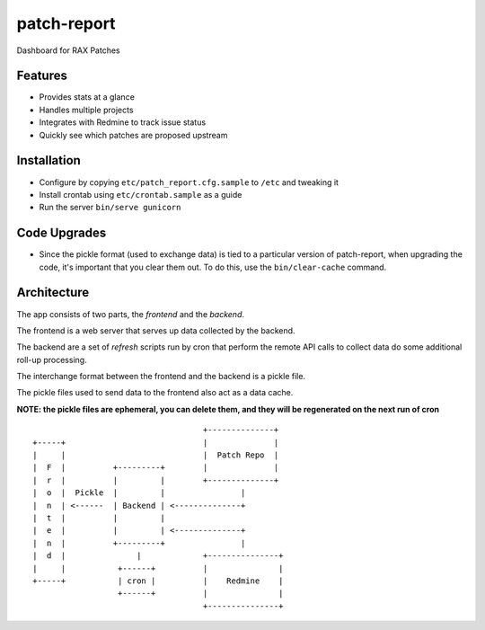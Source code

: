 ============
patch-report
============

Dashboard for RAX Patches

Features
========

* Provides stats at a glance
* Handles multiple projects
* Integrates with Redmine to track issue status
* Quickly see which patches are proposed upstream


Installation
============

* Configure by copying ``etc/patch_report.cfg.sample`` to ``/etc`` and tweaking it
* Install crontab using ``etc/crontab.sample`` as a guide
* Run the server ``bin/serve gunicorn``


Code Upgrades
=============

* Since the pickle format (used to exchange data) is tied to a particular
  version of patch-report, when upgrading the code, it's important that you
  clear them out. To do this, use the ``bin/clear-cache`` command.


Architecture
============

The app consists of two parts, the *frontend* and the *backend*.

The frontend is a web server that serves up data collected by the backend.

The backend are a set of *refresh* scripts run by cron that perform the remote
API calls to collect data do some additional roll-up processing.

The interchange format between the frontend and the backend is a pickle file.

The pickle files used to send data to the frontend also act as a data cache.

**NOTE: the pickle files are ephemeral, you can delete them, and they will be
regenerated on the next run of cron**

::

                                        +--------------+
    +-----+                             |              |
    |     |                             |  Patch Repo  |
    |  F  |          +---------+        |              |
    |  r  |          |         |        +--------------+
    |  o  |  Pickle  |         |                |
    |  n  | <------  | Backend | <--------------+
    |  t  |          |         |
    |  e  |          |         | <--------------+
    |  n  |          +---------+                |
    |  d  |               |             +---------------+
    |     |           +------+          |               |
    +-----+           | cron |          |    Redmine    |
                      +------+          |               |
                                        +---------------+

